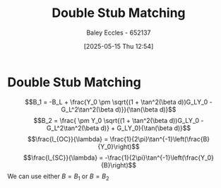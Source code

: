 :PROPERTIES:
:ID:       dc653a1f-f3fd-4924-995c-36e2861609d7
:END:
#+title: Double Stub Matching
#+date: [2025-05-15 Thu 12:54]
#+AUTHOR: Baley Eccles - 652137
#+STARTUP: latexpreview

* Double Stub Matching
\[B_1 = -B_L + \frac{Y_0 \pm \sqrt{(1 + \tan^2(\beta d))G_LY_0 - G_L^2\tan^2(\beta d)}}{\tan(\beta d)}\]
\[B_2 = \frac{ \pm Y_0 \sqrt{(1 + \tan^2(\beta d))G_LY_0 - G_L^2\tan^2(\beta d)} + G_LY_0}{\tan(\beta d)}\]
\[\frac{l_{OC}}{\lambda} = \frac{1}{2\pi}\tan^{-1}\left(\frac{B}{Y_0}\right)\]
\[\frac{l_{SC}}{\lambda} = -\frac{1}{2\pi}\tan^{-1}\left(\frac{Y_0}{B}\right)\]
We can use either $B = B_1$ or $B = B_2$

